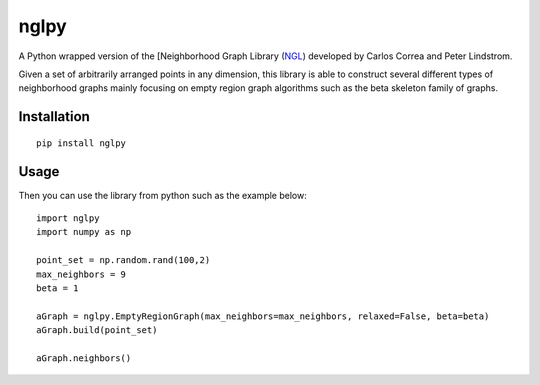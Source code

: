 =====
nglpy
=====

.. badges

.. image:: https://img.shields.io/pypi/v/nglpy.svg
        :target: https://pypi.python.org/pypi/nglpy
        :alt: Latest Version on PyPI
.. image:: https://img.shields.io/pypi/dm/nglpy.svg?label=PyPI%20downloads
        :target: https://pypi.org/project/nglpy/
        :alt: PyPI downloads

.. image:: https://github.com/maljovec/nglpy/actions/workflows/quality.yaml/badge.svg?branch=main
        :target: https://github.com/maljovec/nglpy/actions
        :alt: Code Quality Test Results
.. image:: https://github.com/maljovec/nglpy/actions/workflows/test.yaml/badge.svg?branch=main
        :target: https://github.com/maljovec/nglpy/actions
        :alt: Test Suite Results

.. image:: https://www.codefactor.io/repository/github/maljovec/nglpy/badge
        :target: https://www.codefactor.io/repository/github/maljovec/nglpy
        :alt: CodeFactor
.. image:: https://coveralls.io/repos/github/maljovec/nglpy/badge.svg?branch=main
        :target: https://coveralls.io/github/maljovec/nglpy?branch=main
        :alt: Coveralls
.. image:: https://readthedocs.org/projects/nglpy/badge/?version=latest
        :target: https://nglpy.readthedocs.io/en/latest/?badge=latest
        :alt: ReadTheDocs
.. image:: https://pyup.io/repos/github/maljovec/nglpy/shield.svg
        :target: https://pyup.io/repos/github/maljovec/nglpy/
        :alt: Pyup

.. image:: https://img.shields.io/badge/code%20style-black-000000.svg
        :target: https://github.com/psf/black
        :alt: This code is formatted in black
.. image:: https://img.shields.io/badge/License-BSD_3--Clause-blue.svg
        :target: https://opensource.org/licenses/BSD-3-Clause
        :alt: BSD 3-Clause License

.. end_badges

.. logo

.. image:: docs/_static/nglpy.svg
    :align: center
    :alt: nglpy

.. end_logo

.. introduction

A Python wrapped version of the [Neighborhood Graph Library
(NGL_) developed by Carlos Correa and Peter Lindstrom.

.. _NGL: http://www.ngraph.org/

.. LONG_DESCRIPTION

Given a set of arbitrarily arranged points in any dimension, this library is
able to construct several different types of neighborhood graphs mainly focusing
on empty region graph algorithms such as the beta skeleton family of graphs.

.. END_LONG_DESCRIPTION

.. end_introduction

.. install

Installation
============

::

    pip install nglpy

.. end-install

.. usage

Usage
=====

Then you can use the library from python such as the example below::

    import nglpy
    import numpy as np

    point_set = np.random.rand(100,2)
    max_neighbors = 9
    beta = 1

    aGraph = nglpy.EmptyRegionGraph(max_neighbors=max_neighbors, relaxed=False, beta=beta)
    aGraph.build(point_set)

    aGraph.neighbors()

.. end-usage
